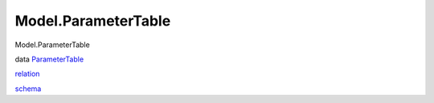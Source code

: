 ====================
Model.ParameterTable
====================

Model.ParameterTable

data `ParameterTable <Model-ParameterTable.html#t:ParameterTable>`__

`relation <Model-ParameterTable.html#v:relation>`__

`schema <Model-ParameterTable.html#v:schema>`__
